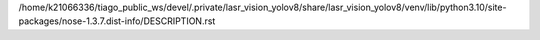 /home/k21066336/tiago_public_ws/devel/.private/lasr_vision_yolov8/share/lasr_vision_yolov8/venv/lib/python3.10/site-packages/nose-1.3.7.dist-info/DESCRIPTION.rst